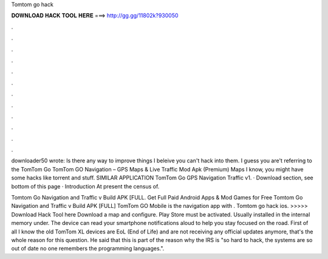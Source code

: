 Tomtom go hack



𝐃𝐎𝐖𝐍𝐋𝐎𝐀𝐃 𝐇𝐀𝐂𝐊 𝐓𝐎𝐎𝐋 𝐇𝐄𝐑𝐄 ===> http://gg.gg/11802k?930050



.



.



.



.



.



.



.



.



.



.



.



.

downloader50 wrote: Is there any way to improve things I beleive you can't hack into them. I guess you are't referring to the TomTom Go  TomTom GO Navigation – GPS Maps & Live Traffic Mod Apk (Premium) Maps I know, you might have some hacks like torrent and stuff. SIMILAR APPLICATION TomTom Go GPS Navigation Traffic v1. · Download section, see bottom of this page · Introduction At present the census of.

Tomtom Go Navigation and Traffic v Build APK [FULL. Get Full Paid Android Apps & Mod Games for Free Tomtom Go Navigation and Traffic v Build APK [FULL] TomTom GO Mobile is the navigation app with . Tomtom go hack ios. >>>>> Download Hack Tool here Download a map and configure. Play Store must be activated. Usually installed in the internal memory under. The device can read your smartphone notifications aloud to help you stay focused on the road. First of all I know the old TomTom XL devices are EoL (End of Life) and are not receiving any official updates anymore, that's the whole reason for this question. He said that this is part of the reason why the IRS is "so hard to hack, the systems are so out of date no one remembers the programming languages.".
